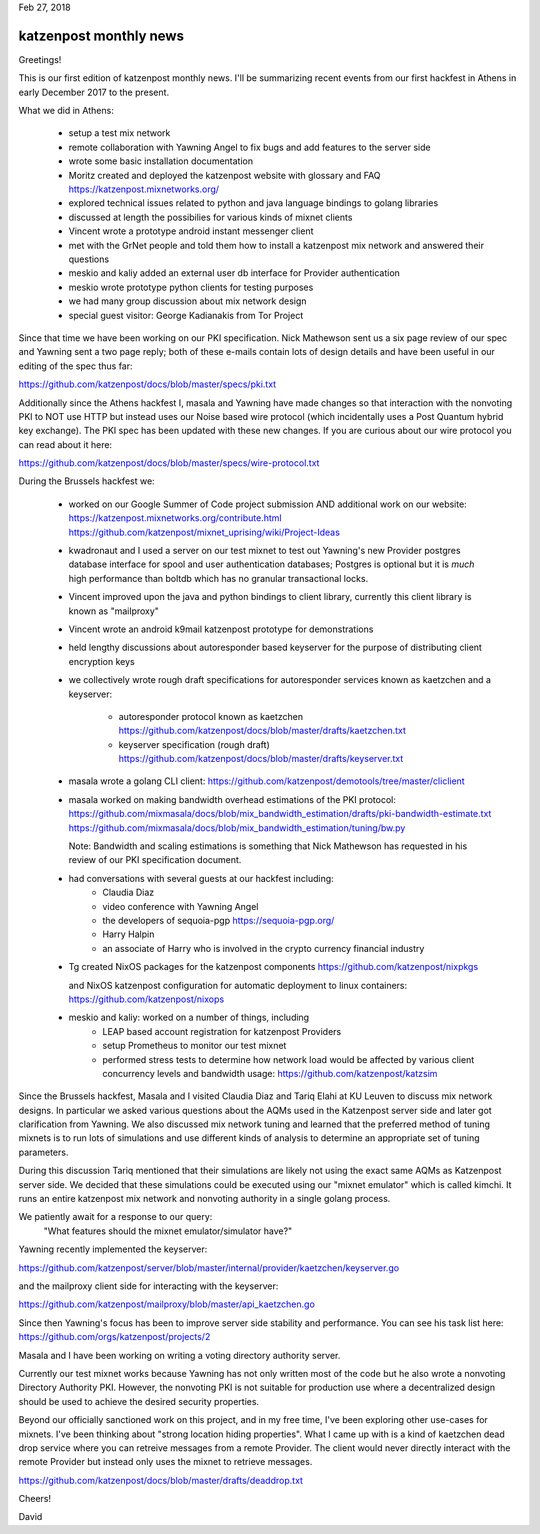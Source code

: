 .. post:: Feb 27, 2018
   :tags: katzenpost, blog
   :title: Katzenpost Monthly News Update
   :author: David Stainton
   :nocomments:


Feb 27, 2018

katzenpost monthly news
-----------------------

Greetings!

This is our first edition of katzenpost monthly news. I'll be
summarizing recent events from our first hackfest in Athens in early
December 2017 to the present.


What we did in Athens:

   * setup a test mix network
   * remote collaboration with Yawning Angel to fix bugs
     and add features to the server side
   * wrote some basic installation documentation
   * Moritz created and deployed the katzenpost website
     with glossary and FAQ https://katzenpost.mixnetworks.org/
   * explored technical issues related to python and java language
     bindings to golang libraries
   * discussed at length the possibilies for various kinds of mixnet
     clients
   * Vincent wrote a prototype android instant messenger client
   * met with the GrNet people and told them how to install a
     katzenpost mix network and answered their questions
   * meskio and kaliy added an external user db interface for Provider authentication
   * meskio wrote prototype python clients for testing purposes
   * we had many group discussion about mix network design
   * special guest visitor: George Kadianakis from Tor Project

Since that time we have been working on our PKI specification. Nick
Mathewson sent us a six page review of our spec and Yawning sent a two
page reply; both of these e-mails contain lots of design details and
have been useful in our editing of the spec thus far:

https://github.com/katzenpost/docs/blob/master/specs/pki.txt

Additionally since the Athens hackfest I, masala and Yawning have made
changes so that interaction with the nonvoting PKI to NOT use HTTP but
instead uses our Noise based wire protocol (which incidentally uses a
Post Quantum hybrid key exchange). The PKI spec has been updated with
these new changes. If you are curious about our wire protocol you can read
about it here:

https://github.com/katzenpost/docs/blob/master/specs/wire-protocol.txt


During the Brussels hackfest we:

   * worked on our Google Summer of Code project submission
     AND additional work on our website:
     https://katzenpost.mixnetworks.org/contribute.html
     https://github.com/katzenpost/mixnet_uprising/wiki/Project-Ideas

   * kwadronaut and I used a server on our test mixnet to test out Yawning's new Provider
     postgres database interface for spool and user authentication
     databases; Postgres is optional but it is *much* high performance
     than boltdb which has no granular transactional locks.

   * Vincent improved upon the java and python bindings to client library,
     currently this client library is known as "mailproxy"

   * Vincent wrote an android k9mail katzenpost prototype for demonstrations

   * held lengthy discussions about autoresponder based keyserver
     for the purpose of distributing client encryption keys

   * we collectively wrote rough draft specifications for autoresponder services
     known as kaetzchen and a keyserver:

       * autoresponder protocol known as kaetzchen
         https://github.com/katzenpost/docs/blob/master/drafts/kaetzchen.txt

       * keyserver specification (rough draft)
         https://github.com/katzenpost/docs/blob/master/drafts/keyserver.txt

   * masala wrote a golang CLI client:
     https://github.com/katzenpost/demotools/tree/master/cliclient

   * masala worked on making bandwidth overhead estimations of the PKI protocol:
     https://github.com/mixmasala/docs/blob/mix_bandwidth_estimation/drafts/pki-bandwidth-estimate.txt
     https://github.com/mixmasala/docs/blob/mix_bandwidth_estimation/tuning/bw.py

     Note: Bandwidth and scaling estimations is something that Nick Mathewson has
     requested in his review of our PKI specification document.

   * had conversations with several guests at our hackfest including:
      * Claudia Diaz
      * video conference with Yawning Angel
      * the developers of sequoia-pgp https://sequoia-pgp.org/
      * Harry Halpin
      * an associate of Harry who is involved in the crypto currency
        financial industry

   * Tg created NixOS packages for the katzenpost components
     https://github.com/katzenpost/nixpkgs

     and NixOS katzenpost configuration for automatic deployment
     to linux containers:
     https://github.com/katzenpost/nixops

   * meskio and kaliy: worked on a number of things, including
       * LEAP based account registration for katzenpost Providers

       * setup Prometheus to monitor our test mixnet

       * performed stress tests to determine how network
         load would be affected by various client concurrency levels and
         bandwidth usage:
         https://github.com/katzenpost/katzsim

Since the Brussels hackfest, Masala and I visited Claudia Diaz and
Tariq Elahi at KU Leuven to discuss mix network designs. In
particular we asked various questions about the AQMs used in the
Katzenpost server side and later got clarification from Yawning. We
also discussed mix network tuning and learned that the preferred
method of tuning mixnets is to run lots of simulations and use
different kinds of analysis to determine an appropriate set of tuning
parameters.

During this discussion Tariq mentioned that their simulations are
likely not using the exact same AQMs as Katzenpost server side.  We
decided that these simulations could be executed using our "mixnet
emulator" which is called kimchi. It runs an entire katzenpost mix
network and nonvoting authority in a single golang process.

We patiently await for a response to our query:
   "What features should the mixnet emulator/simulator have?"

Yawning recently implemented the keyserver:

https://github.com/katzenpost/server/blob/master/internal/provider/kaetzchen/keyserver.go

and the mailproxy client side for interacting with the keyserver:

https://github.com/katzenpost/mailproxy/blob/master/api_kaetzchen.go

Since then Yawning's focus has been to improve server side stability
and performance. You can see his task list here: https://github.com/orgs/katzenpost/projects/2

Masala and I have been working on writing a voting directory authority server.

Currently our test mixnet works because Yawning has not only written
most of the code but he also wrote a nonvoting Directory Authority
PKI. However, the nonvoting PKI is not suitable for production use
where a decentralized design should be used to achieve the desired
security properties.

Beyond our officially sanctioned work on this project, and in my free
time, I've been exploring other use-cases for mixnets. I've been
thinking about "strong location hiding properties". What I came up
with is a kind of kaetzchen dead drop service where you can retreive
messages from a remote Provider. The client would never directly
interact with the remote Provider but instead only uses the mixnet to
retrieve messages.

https://github.com/katzenpost/docs/blob/master/drafts/deaddrop.txt

Cheers!

David
